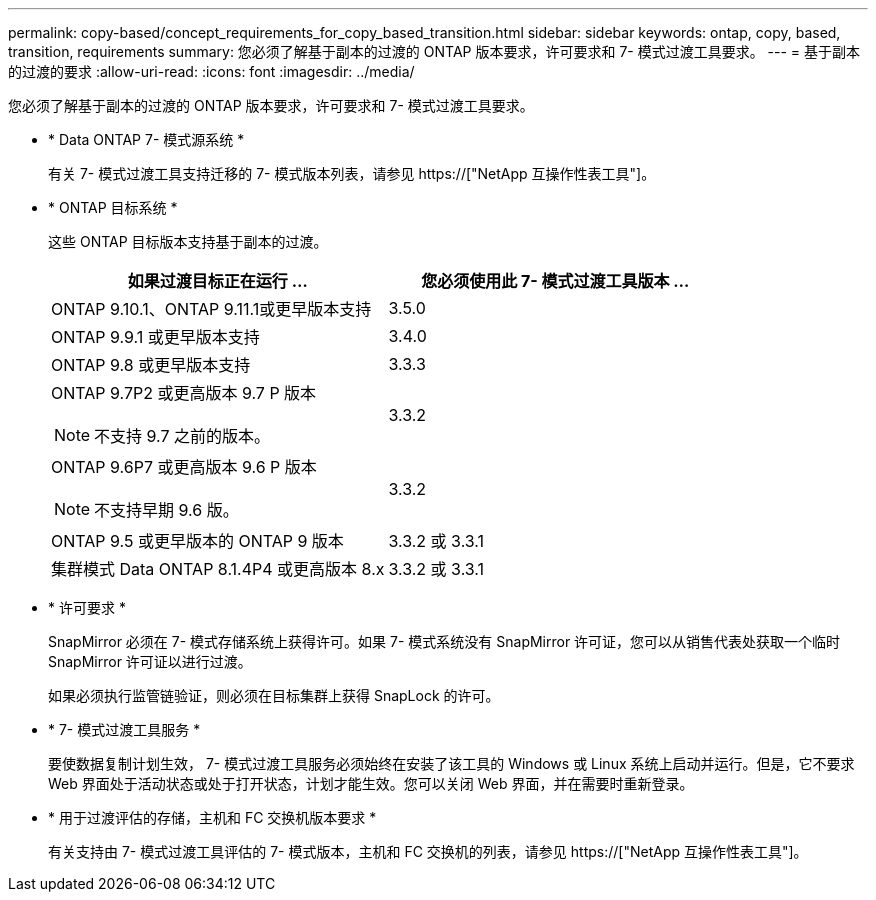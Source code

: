 ---
permalink: copy-based/concept_requirements_for_copy_based_transition.html 
sidebar: sidebar 
keywords: ontap, copy, based, transition, requirements 
summary: 您必须了解基于副本的过渡的 ONTAP 版本要求，许可要求和 7- 模式过渡工具要求。 
---
= 基于副本的过渡的要求
:allow-uri-read: 
:icons: font
:imagesdir: ../media/


[role="lead"]
您必须了解基于副本的过渡的 ONTAP 版本要求，许可要求和 7- 模式过渡工具要求。

* * Data ONTAP 7- 模式源系统 *
+
有关 7- 模式过渡工具支持迁移的 7- 模式版本列表，请参见 https://["NetApp 互操作性表工具"]。

* * ONTAP 目标系统 *
+
这些 ONTAP 目标版本支持基于副本的过渡。

+
|===
| 如果过渡目标正在运行 ... | 您必须使用此 7- 模式过渡工具版本 ... 


 a| 
ONTAP 9.10.1、ONTAP 9.11.1或更早版本支持
 a| 
3.5.0



 a| 
ONTAP 9.9.1 或更早版本支持
 a| 
3.4.0



 a| 
ONTAP 9.8 或更早版本支持
 a| 
3.3.3



 a| 
ONTAP 9.7P2 或更高版本 9.7 P 版本


NOTE: 不支持 9.7 之前的版本。
 a| 
3.3.2



 a| 
ONTAP 9.6P7 或更高版本 9.6 P 版本


NOTE: 不支持早期 9.6 版。
 a| 
3.3.2



 a| 
ONTAP 9.5 或更早版本的 ONTAP 9 版本
 a| 
3.3.2 或 3.3.1



 a| 
集群模式 Data ONTAP 8.1.4P4 或更高版本 8.x
 a| 
3.3.2 或 3.3.1

|===
* * 许可要求 *
+
SnapMirror 必须在 7- 模式存储系统上获得许可。如果 7- 模式系统没有 SnapMirror 许可证，您可以从销售代表处获取一个临时 SnapMirror 许可证以进行过渡。

+
如果必须执行监管链验证，则必须在目标集群上获得 SnapLock 的许可。

* * 7- 模式过渡工具服务 *
+
要使数据复制计划生效， 7- 模式过渡工具服务必须始终在安装了该工具的 Windows 或 Linux 系统上启动并运行。但是，它不要求 Web 界面处于活动状态或处于打开状态，计划才能生效。您可以关闭 Web 界面，并在需要时重新登录。

* * 用于过渡评估的存储，主机和 FC 交换机版本要求 *
+
有关支持由 7- 模式过渡工具评估的 7- 模式版本，主机和 FC 交换机的列表，请参见 https://["NetApp 互操作性表工具"]。


